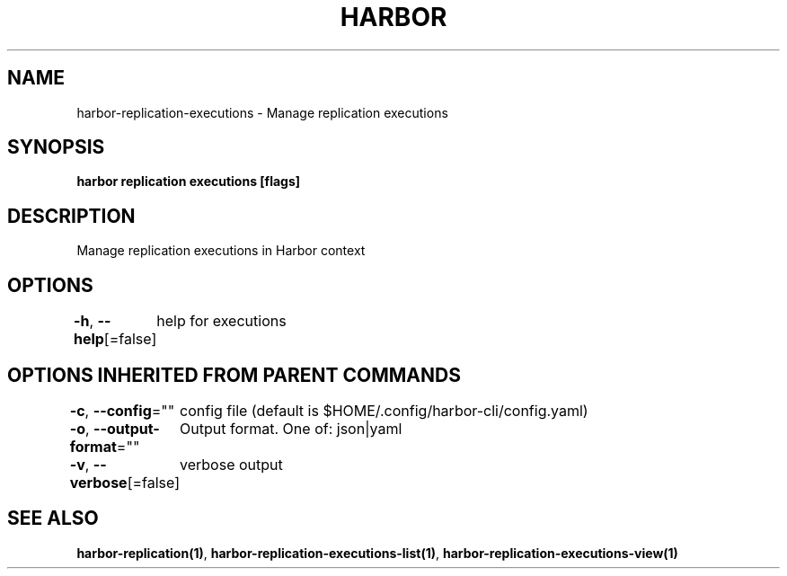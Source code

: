 .nh
.TH "HARBOR" "1"  "Harbor Community" "Harbor User Manuals"

.SH NAME
harbor-replication-executions - Manage replication executions


.SH SYNOPSIS
\fBharbor replication executions [flags]\fP


.SH DESCRIPTION
Manage replication executions in Harbor context


.SH OPTIONS
\fB-h\fP, \fB--help\fP[=false]
	help for executions


.SH OPTIONS INHERITED FROM PARENT COMMANDS
\fB-c\fP, \fB--config\fP=""
	config file (default is $HOME/.config/harbor-cli/config.yaml)

.PP
\fB-o\fP, \fB--output-format\fP=""
	Output format. One of: json|yaml

.PP
\fB-v\fP, \fB--verbose\fP[=false]
	verbose output


.SH SEE ALSO
\fBharbor-replication(1)\fP, \fBharbor-replication-executions-list(1)\fP, \fBharbor-replication-executions-view(1)\fP